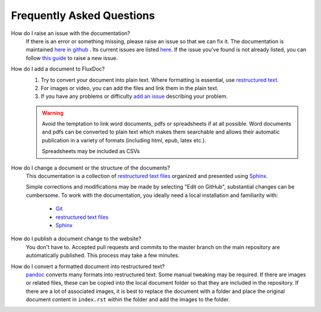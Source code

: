 Frequently Asked Questions
==========================

How do I raise an issue with the documentation?
   If there is an error or something missing, please raise an issue so that we can fix it.
   The documentation is maintained `here in github <https://github.com/voteflux/flux-docs>`_ . Its current issues are listed `here <https://github.com/voteflux/flux-docs/issues>`_. If the issue you've found is not already listed, you can follow `this guide <https://help.github.com/articles/creating-an-issue/>`_ to raise a new issue.

How do I add a document to FluxDoc?
   #. Try to convert your document into plain text. Where formatting is essential, use `restructured text <http://docutils.sourceforge.net/docs/user/rst/quickstart.html>`_.
   #. For images or video, you can add the files and link them in the plain text.
   #. If you have any problems or difficulty `add an issue <https://github.com/voteflux/flux-docs/issues>`_ describing your problem.

   .. warning::

      Avoid the temptation to link word documents, pdfs or spreadsheets if at all possible. Word documents and pdfs can be converted to plain text which makes them searchable and allows their automatic publication in a variety of formats (including html, epub, latex etc.).

      Spreadsheets may be included as CSVs

How do I change a document or the structure of the documents?
   This documentation is a collection of `restructured text files`_ organized and presented using `Sphinx`_.

   Simple corrections and modifications may be made by selecting "Edit on GitHub", substantial changes can be cumbersome. To work with the documentation, you ideally need a local installation and familiarity with:

      - `Git`_
      - `restructured text files`_
      - `Sphinx`_

How do I publish a document change to the website?
   You don't have to. Accepted pull requests and commits to the master branch on the main repository are automatically published. This process may take a few minutes.

How do I convert a formatted document into restructured text?
   `pandoc <https://pandoc.org/try/>`_ converts many formats into restructured text. Some manual tweaking may be required.
   If there are images or related files, these can be copied into the local document folder so that they are included in the repository.
   If there are a lot of associated images, it is best to replace the document with a folder and place the original document content in ``index.rst`` within the folder and add the images to the folder.

.. _Sphinx: http://sphinx-doc.org/tutorial.html
.. _Git: https://try.github.io/levels/1/challenges/1
.. _restructured text files: http://docutils.sourceforge.net/docs/user/rst/quickstart.html
.. _cheat sheet: http://openalea.gforge.inria.fr/doc/openalea/doc/_build/html/source/sphinx/rest_syntax.html

